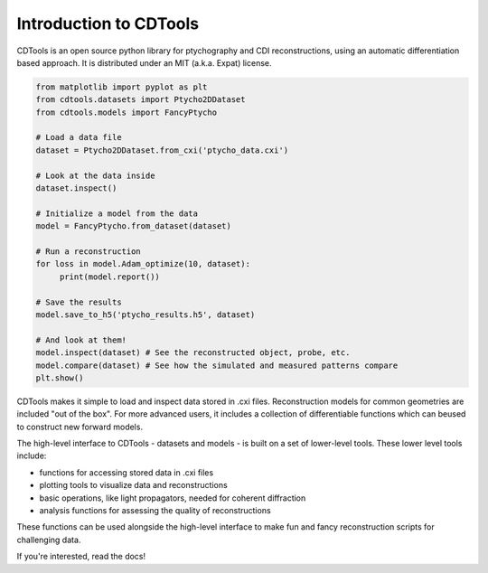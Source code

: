 Introduction to CDTools
=======================


.. only:: latex

   Introduction to CDTools
   -----------------------

CDTools is an open source python library for ptychography and CDI reconstructions, using an automatic differentiation based approach. It is distributed under an MIT (a.k.a. Expat) license.

.. code-block:: python

   from matplotlib import pyplot as plt
   from cdtools.datasets import Ptycho2DDataset
   from cdtools.models import FancyPtycho
   
   # Load a data file
   dataset = Ptycho2DDataset.from_cxi('ptycho_data.cxi')

   # Look at the data inside
   dataset.inspect()
   
   # Initialize a model from the data
   model = FancyPtycho.from_dataset(dataset)
   
   # Run a reconstruction
   for loss in model.Adam_optimize(10, dataset):
        print(model.report())
   
   # Save the results
   model.save_to_h5('ptycho_results.h5', dataset)
   
   # And look at them!
   model.inspect(dataset) # See the reconstructed object, probe, etc.
   model.compare(dataset) # See how the simulated and measured patterns compare
   plt.show()


CDTools makes it simple to load and inspect data stored in .cxi files. Reconstruction models for common geometries are included "out of the box". For more advanced users, it includes a collection of differentiable functions which can beused to construct new forward models.

The high-level interface to CDTools - datasets and models - is built on a set of lower-level tools. These lower level tools include:

- functions for accessing stored data in .cxi files
- plotting tools to visualize data and reconstructions
- basic operations, like light propagators, needed for coherent diffraction
- analysis functions for assessing the quality of reconstructions


These functions can be used alongside the high-level interface to make fun and fancy reconstruction scripts for challenging data.

If you're interested, read the docs!

